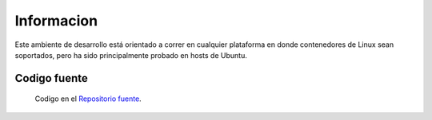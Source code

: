 Informacion
============

Este ambiente de desarrollo está orientado a correr en cualquier plataforma
en donde contenedores de Linux sean soportados, pero ha sido principalmente
probado en hosts de Ubuntu.

Codigo fuente
-------------
  Codigo en el `Repositorio fuente  <https://github.com/robz25/ie0417-dev>`_.
